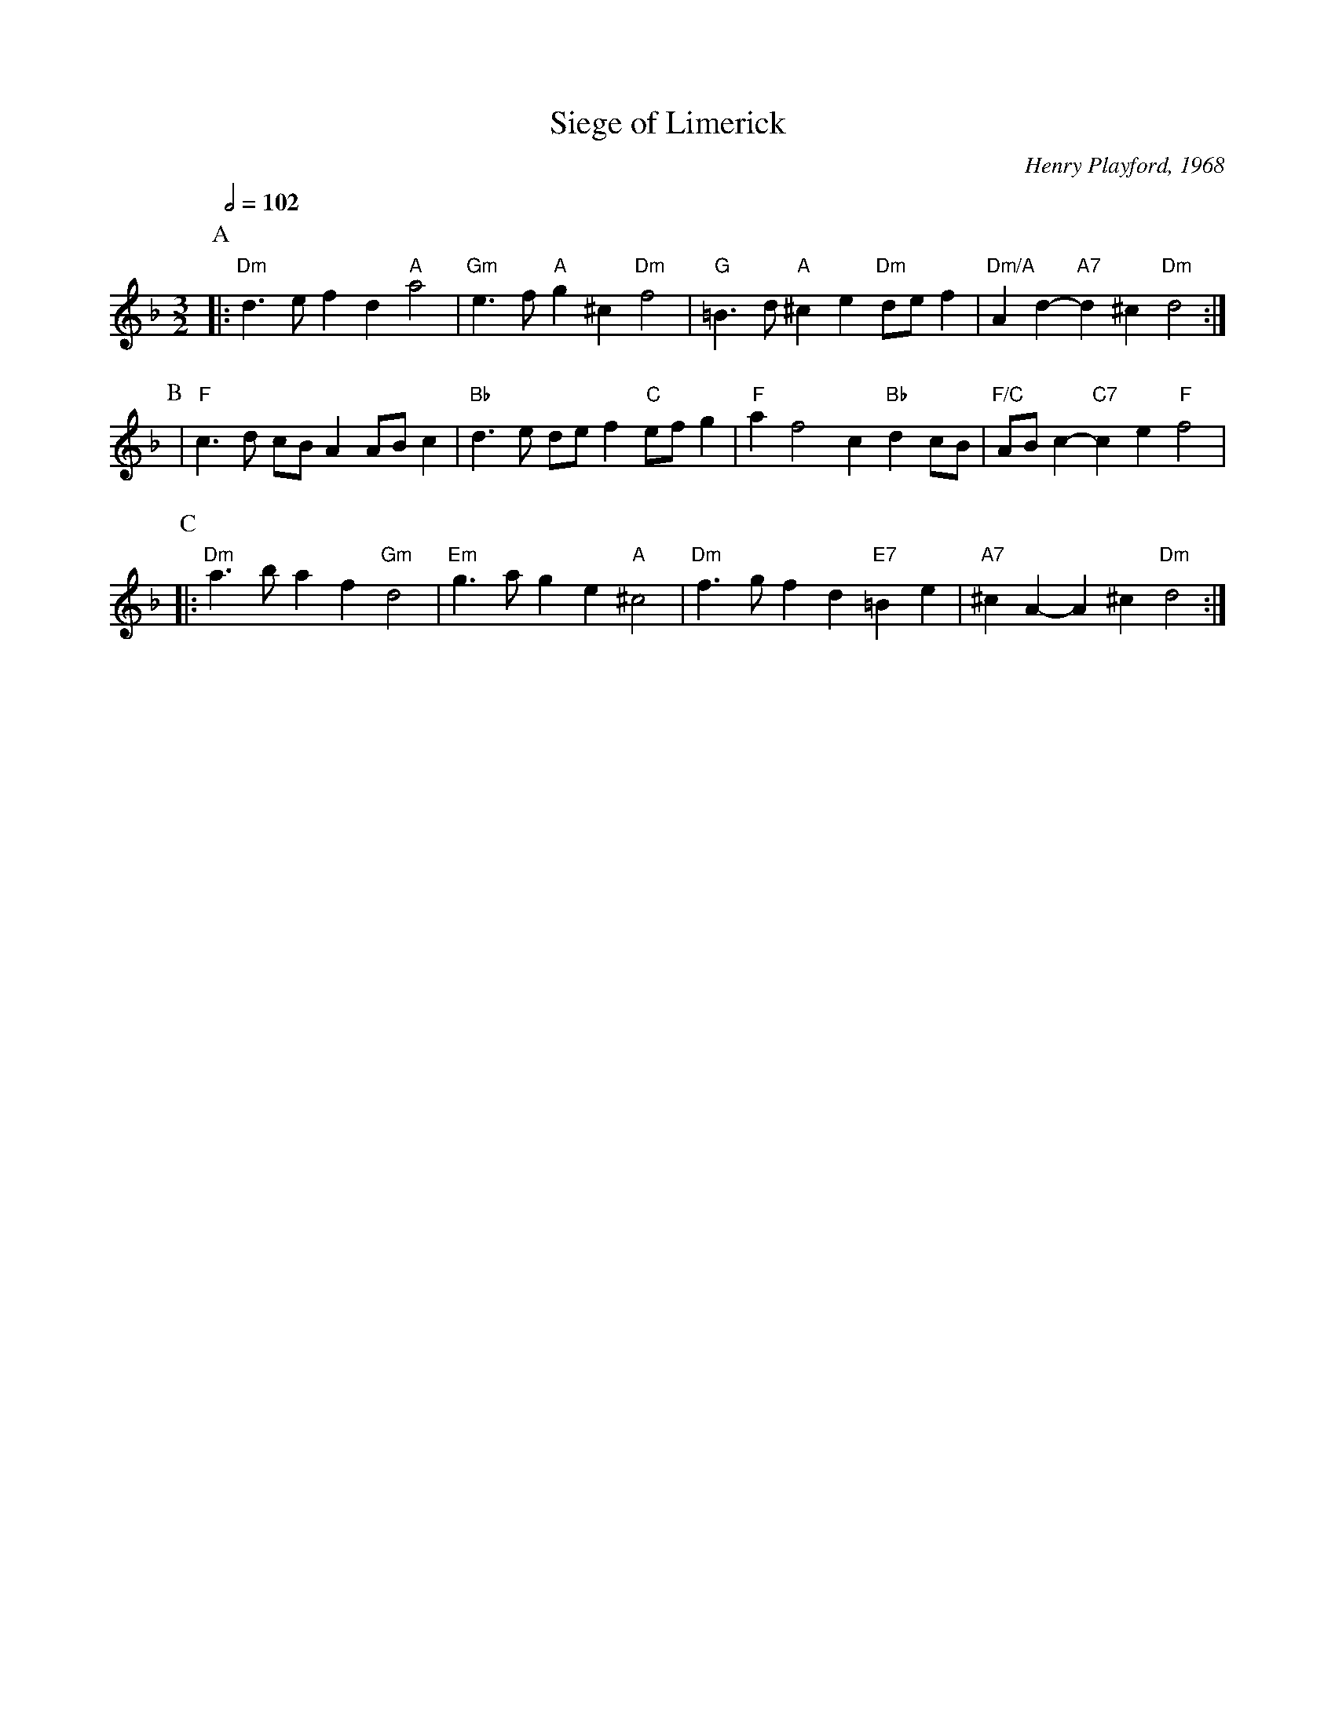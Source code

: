 X:666
T:Siege of Limerick
C:Henry Playford, 1968
%%MIDI gchord fcHcfc
%%MIDI beat 100 95 80
S:Colin Hume's website,  colinhume.com  - chords can also be printed below the stave.
Q:1/2=102
M:3/2
L:1/8
K:Dm
P:A
|: "Dm"d3e f2d2 "A"a4 | "Gm"e3f "A"g2^c2 "Dm"f4 | "G"=B3d "A"^c2e2 "Dm"def2 | "Dm/A"A2 d2- "A7"d2^c2 "Dm"d4 :|
P:B
| "F"c3d cBA2 ABc2 | "Bb"d3e def2 "C"efg2 | "F"a2 f4 c2 "Bb"d2cB | "F/C"AB c2- "C7"c2e2 "F"f4 |
P:C
|: "Dm"a3b a2f2 "Gm"d4 | "Em"g3a g2e2 "A"^c4 | "Dm"f3g f2d2 "E7"=B2e2 | "A7"^c2 A2- A2^c2 "Dm"d4 :|
